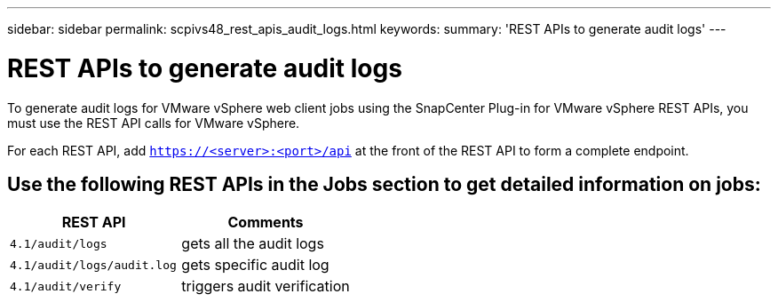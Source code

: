 ---
sidebar: sidebar
permalink: scpivs48_rest_apis_audit_logs.html
keywords:
summary: 'REST APIs to generate audit logs'
---

= REST APIs to generate audit logs
:hardbreaks:
:nofooter:
:icons: font
:linkattrs:
:imagesdir: ./media/


[.lead]
To generate audit logs for VMware vSphere web client jobs using the SnapCenter Plug-in for VMware vSphere REST APIs, you must use the REST API calls for VMware vSphere.

For each REST API, add `https://<server>:<port>/api` at the front of the REST API to form a complete endpoint.

== Use the following REST APIs in the Jobs section to get detailed information on jobs:

|===
|REST API |Comments

|`4.1/audit/logs`
|gets all the audit logs
|`4.1/audit/logs/audit.log`
|gets  specific audit log
|`4.1/audit/verify`
|triggers audit verification
|===
